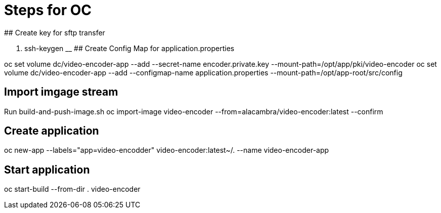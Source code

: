 # Steps for OC
## Create key for sftp transfer

. ssh-keygen
__
## Create Config Map for application.properties

oc set volume dc/video-encoder-app --add --secret-name  encoder.private.key --mount-path=/opt/app/pki/video-encoder
oc set volume dc/video-encoder-app --add --configmap-name application.properties  --mount-path=/opt/app-root/src/config


## Import imgage stream
Run build-and-push-image.sh
oc import-image  video-encoder --from=alacambra/video-encoder:latest --confirm

## Create application
oc new-app --labels="app=video-encodder" video-encoder:latest~/. --name video-encoder-app

## Start application
oc start-build --from-dir . video-encoder